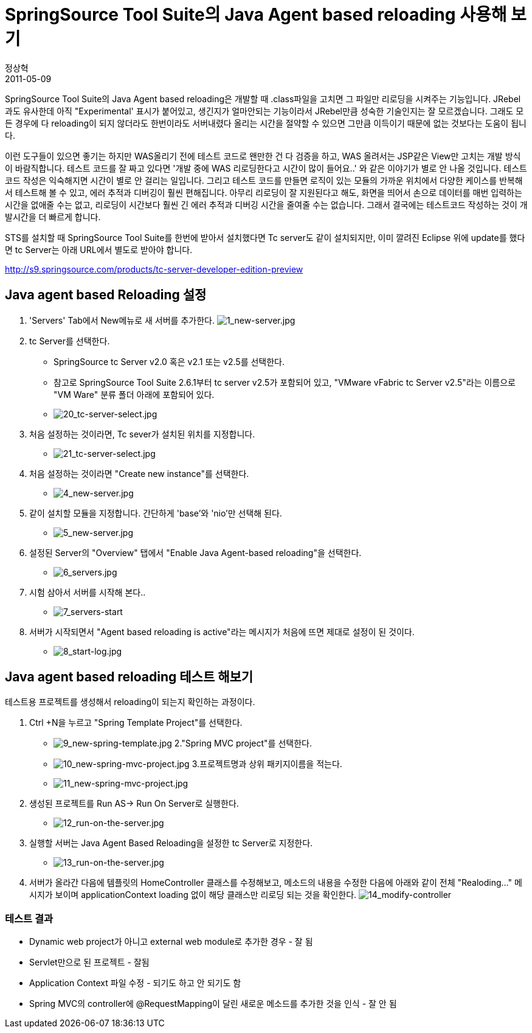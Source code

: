 = SpringSource Tool Suite의 Java Agent based reloading 사용해 보기
정상혁
2011-05-09
:jbake-type: post
:jbake-status: published
:jbake-tags: Java,reload,Eclipse
:jabke-rootpath: /
:rootpath: /
:content.rootpath: /
:idprefix:

SpringSource Tool Suite의 Java Agent based reloading은 개발할 때  .class파일을 고치면 그 파일만 리로딩을 시켜주는 기능입니다. JRebel과도 유사한데 아직 "Experimental' 표시가 붙어있고, 생긴지가 얼마안되는 기능이라서 JRebel만큼 성숙한 기술인지는 잘 모르겠습니다. 그래도 모든 경우에 다 reloading이 되지 않더라도 한번이라도 서버내렸다 올리는 시간을 절약할 수 있으면 그만큼 이득이기 때문에 없는 것보다는 도움이 됩니다.

이런 도구들이 있으면 좋기는 하지만  WAS올리기 전에 테스트 코드로 왠만한 건 다 검증을 하고, WAS 올려서는 JSP같은 View만 고치는 개발 방식이 바람직합니다.  테스트 코드를 잘 짜고 있다면 '개발 중에 WAS 리로딩한다고 시간이 많이 들어요..' 와 같은 이야기가 별로 안 나올 것입니다. 테스트 코드 작성은 익숙해지면 시간이 별로 안 걸리는 일입니다. 그리고 테스트 코드를 만들면 로직이 있는 모듈의 가까운 위치에서 다양한 케이스를 반복해서 테스트해 볼 수 있고, 에러 추적과 디버깅이 훨씬 편해집니다. 아무리 리로딩이 잘 지원된다고 해도, 화면을 띄어서 손으로 데이터를 매번 입력하는 시간을 없애줄 수는 없고, 리로딩이 시간보다 훨씬 긴  에러 추적과 디버깅 시간을 줄여줄 수는 없습니다. 그래서 결국에는 테스트코드 작성하는 것이 개발시간을 더 빠르게 합니다.

STS를 설치할 때 SpringSource Tool Suite를 한번에 받아서 설치했다면 Tc server도 같이 설치되지만, 이미 깔려진 Eclipse 위에 update를 했다면 tc Server는 아래 URL에서 별도로 받아야 합니다.

http://s9.springsource.com/products/tc-server-developer-edition-preview

== Java agent based Reloading 설정

1. 'Servers' Tab에서 New메뉴로 새 서버를 추가한다.
image:img/sts-reload/1_new-server.jpg[1_new-server.jpg]

2. tc Server를 선택한다.
** SpringSource tc Server v2.0 혹은 v2.1 또는 v2.5를 선택한다.
** 참고로 SpringSource Tool Suite 2.6.1부터 tc server v2.5가 포함되어 있고, "VMware vFabric tc Server v2.5"라는 이름으로 "VM Ware" 분류 폴더 아래에 포함되어 있다.
** image:img/sts-reload/20_tc-server-select.jpg[20_tc-server-select.jpg]
3. 처음 설정하는 것이라면, Tc sever가 설치된 위치를 지정합니다.
** image:img/sts-reload/21_tc-server-select.jpg[21_tc-server-select.jpg]
4. 처음 설정하는 것이라면 "Create new instance"를 선택한다.
** image:img/sts-reload/4_new-server.jpg[4_new-server.jpg]
5. 같이 설치할 모듈을 지정합니다. 간단하게 'base'와 'nio'만 선택해 된다.
** image:img/sts-reload/5_new-server.jpg[5_new-server.jpg]
6. 설정된 Server의 "Overview" 탭에서 "Enable Java Agent-based reloading"을 선택한다.
** image:img/sts-reload/6_servers.jpg[6_servers.jpg]
7. 시험 삼아서 서버를 시작해 본다..
** image:img/sts-reload/7_servers-start.jpg[7_servers-start]
8. 서버가 시작되면서 "Agent based reloading is active"라는 메시지가 처음에 뜨면 제대로 설정이 된 것이다.
** image:img/sts-reload/8_start-log.jpg[8_start-log.jpg]

== Java agent based reloading 테스트 해보기
테스트용 프로젝트를 생성해서 reloading이 되는지 확인하는 과정이다.

1. Ctrl +N을 누르고 "Spring Template Project"를 선택한다.
** image:img/sts-reload/9_new-spring-template.jpg[9_new-spring-template.jpg]
2."Spring MVC project"를 선택한다.
** image:img/sts-reload/10_new-spring-mvc-project.jpg[10_new-spring-mvc-project.jpg]
3.프로젝트명과 상위 패키지이름을 적는다.
** image:img/sts-reload/11_new-spring-mvc-project.jpg[11_new-spring-mvc-project.jpg]
4. 생성된 프로젝트를 Run AS-> Run On Server로 실행한다.
** image:img/sts-reload/12_run-on-the-server.jpg[12_run-on-the-server.jpg]
5. 실행할 서버는 Java Agent Based Reloading을 설정한 tc Server로 지정한다.
** image:img/sts-reload/13_run-on-the-server.jpg[13_run-on-the-server.jpg]

6. 서버가 올라간 다음에 템플릿의 HomeController 클래스를 수정해보고, 메소드의 내용을 수정한 다음에  아래와 같이 전체 "Realoding..." 메시지가 보이며 applicationContext loading 없이 해당 클래스만 리로딩 되는 것을 확인한다.
image:img/sts-reload/14_modify-controller.jpg[14_modify-controller]

=== 테스트 결과
* Dynamic web project가 아니고 external web module로 추가한 경우 - 잘 됨
* Servlet만으로 된 프로젝트 - 잘됨
* Application Context 파일 수정 - 되기도 하고 안 되기도 함
* Spring MVC의 controller에 @RequestMapping이 달린 새로운 메소드를 추가한 것을 인식 - 잘 안 됨

